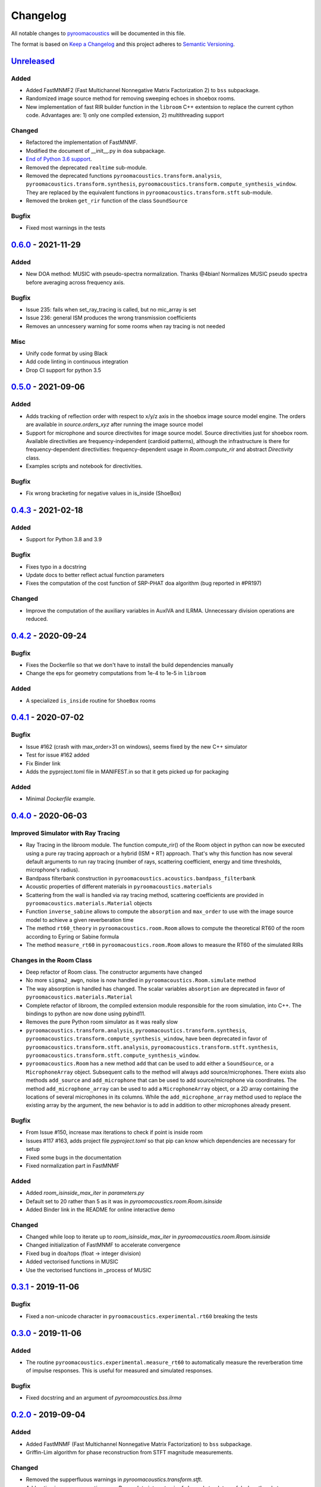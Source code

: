 Changelog
=========

All notable changes to `pyroomacoustics
<https://github.com/LCAV/pyroomacoustics>`_ will be documented in this file.

The format is based on `Keep a
Changelog <http://keepachangelog.com/en/1.0.0/>`__ and this project
adheres to `Semantic Versioning <http://semver.org/spec/v2.0.0.html>`_.

`Unreleased`_
-------------

Added
~~~~~

- Added FastMNMF2 (Fast Multichannel Nonnegative Matrix Factorization 2) to ``bss`` subpackage.
- Randomized image source method for removing sweeping echoes in shoebox rooms.
- New implementation of fast RIR builder function in the ``libroom`` C++
  extentsion to replace the current cython code. Advantages are: 1) only one
  compiled extension, 2) multithreading support

Changed
~~~~~~~

- Refactored the implementation of FastMNMF.
- Modified the document of __init__.py in ``doa`` subpackage.
- `End of Python 3.6 support <https://endoflife.date/python>`__.
- Removed the deprecated ``realtime`` sub-module.
- Removed the deprecated functions ``pyroomacoustics.transform.analysis``, ``pyroomacoustics.transform.synthesis``, ``pyroomacoustics.transform.compute_synthesis_window``. They are replaced by the equivalent functions in ``pyroomacoustics.transform.stft`` sub-module.
- Removed the broken ``get_rir`` function of the class ``SoundSource``

Bugfix
~~~~~~

- Fixed most warnings in the tests

`0.6.0`_ - 2021-11-29
---------------------

Added
~~~~~

- New DOA method: MUSIC with pseudo-spectra normalization. Thanks @4bian!
  Normalizes MUSIC pseudo spectra before averaging across frequency axis.

Bugfix
~~~~~~

- Issue 235: fails when set_ray_tracing is called, but no mic_array is set
- Issue 236: general ISM produces the wrong transmission coefficients
- Removes an unncessery warning for some rooms when ray tracing is not needed

Misc
~~~~

- Unify code format by using Black
- Add code linting in continuous integration
- Drop CI support for python 3.5


`0.5.0`_ - 2021-09-06
---------------------

Added
~~~~~

- Adds tracking of reflection order with respect to x/y/z axis in the shoebox image
  source model engine. The orders are available in `source.orders_xyz` after running
  the image source model
- Support for microphone and source directivites for image source model. Source
  directivities just for shoebox room. Available directivities are frequency-independent
  (cardioid patterns), although the infrastructure is there for frequency-dependent
  directivities: frequency-dependent usage in `Room.compute_rir` and abstract
  `Directivity` class.
- Examples scripts and notebook for directivities.

Bugfix
~~~~~~

- Fix wrong bracketing for negative values in is_inside (ShoeBox)

`0.4.3`_ - 2021-02-18
---------------------

Added
~~~~~

- Support for Python 3.8 and 3.9

Bugfix
~~~~~~

- Fixes typo in a docstring
- Update docs to better reflect actual function parameters
- Fixes the computation of the cost function of SRP-PHAT doa algorithm (bug reported in #PR197)

Changed
~~~~~~~

- Improve the computation of the auxiliary variables in AuxIVA and ILRMA.
  Unnecessary division operations are reduced.

`0.4.2`_ - 2020-09-24
---------------------

Bugfix
~~~~~~

- Fixes the Dockerfile so that we don't have to install the build dependencies manually
- Change the eps for geometry computations from 1e-4 to 1e-5 in ``libroom``

Added
~~~~~

- A specialized ``is_inside`` routine for ``ShoeBox`` rooms

`0.4.1`_ - 2020-07-02
---------------------

Bugfix
~~~~~~

- Issue #162 (crash with max_order>31 on windows), seems fixed by the new C++ simulator
- Test for issue #162 added
- Fix Binder link
- Adds the pyproject.toml file in MANIFEST.in so that it gets picked up for packaging

Added
~~~~~

- Minimal `Dockerfile` example.

`0.4.0`_ - 2020-06-03
---------------------

Improved Simulator with Ray Tracing
~~~~~~~~~~~~~~~~~~~~~~~~~~~~~~~~~~~

- Ray Tracing in the libroom module. The function compute_rir() of the Room object in python
  can now be executed using a pure ray tracing approach or a hybrid (ISM + RT) approach.
  That's why this function has now several default arguments to run ray tracing (number
  of rays, scattering coefficient, energy and time thresholds, microphone's radius).
- Bandpass filterbank construction in ``pyroomacoustics.acoustics.bandpass_filterbank``
- Acoustic properties of different materials in ``pyroomacoustics.materials``
- Scattering from the wall is handled via ray tracing method, scattering coefficients are provided
  in ``pyroomacoustics.materials.Material`` objects
- Function ``inverse_sabine`` allows to compute the ``absorption`` and ``max_order`` to use with
  the image source model to achieve a given reverberation time
- The method ``rt60_theory`` in ``pyroomacoustics.room.Room`` allows to compute the theoretical
  RT60 of the room according to Eyring or Sabine formula
- The method ``measure_rt60`` in ``pyroomacoustics.room.Room`` allows to measure the RT60 of
  the simulated RIRs

Changes in the Room Class
~~~~~~~~~~~~~~~~~~~~~~~~~

- Deep refactor of Room class. The constructor arguments have changed
- No more ``sigma2_awgn``, noise is now handled in ``pyroomacoustics.Room.simulate`` method
- The way absorption is handled has changed. The scalar variables
  ``absorption`` are deprecated in favor of ``pyroomacoustics.materials.Material``
- Complete refactor of libroom, the compiled extension module responsible for the
  room simulation, into C++. The bindings to python are now done using pybind11.
- Removes the pure Python room simulator as it was really slow
- ``pyroomacoustics.transform.analysis``, ``pyroomacoustics.transform.synthesis``,
  ``pyroomacoustics.transform.compute_synthesis_window``, have been deprecated in favor of
  ``pyroomacoustics.transform.stft.analysis``, ``pyroomacoustics.transform.stft.synthesis``,
  ``pyroomacoustics.transform.stft.compute_synthesis_window``.
- ``pyroomacoustics.Room`` has a new method ``add`` that can be used to add
  either a ``SoundSource``, or a ``MicrophoneArray`` object.  Subsequent calls
  to the method will always add source/microphones. There exists also methods
  ``add_source`` and ``add_microphone`` that can be used to add
  source/microphone via coordinates. The method ``add_microphone_array`` can be
  used to add a ``MicrophoneArray`` object, or a 2D array containing the
  locations of several microphones in its columns.  While the
  ``add_microphone_array`` method used to replace the existing array by the
  argument, the new behavior is to add in addition to other microphones already
  present.

Bugfix
~~~~~~

- From Issue #150, increase max iterations to check if point is inside room
- Issues #117 #163, adds project file `pyproject.toml` so that pip can know which dependencies are necessary for setup
- Fixed some bugs in the documentation
- Fixed normalization part in FastMNMF

Added
~~~~~~~

- Added `room_isinside_max_iter` in `parameters.py`
- Default set to 20 rather than 5 as it was in `pyroomacoustics.room.Room.isinside`
- Added Binder link in the README for online interactive demo

Changed
~~~~~~~

- Changed while loop to iterate up to `room_isinside_max_iter` in `pyroomacoustics.room.Room.isinside`
- Changed initialization of FastMNMF to accelerate convergence
- Fixed bug in doa/tops (float -> integer division)
- Added vectorised functions in MUSIC 
- Use the vectorised functions in _process of MUSIC


`0.3.1`_ - 2019-11-06
---------------------

Bugfix
~~~~~~

- Fixed a non-unicode character in ``pyroomacoustics.experimental.rt60`` breaking
  the tests

`0.3.0`_ - 2019-11-06
---------------------

Added
~~~~~

- The routine ``pyroomacoustics.experimental.measure_rt60`` to automatically
  measure the reverberation time of impulse responses. This is useful for
  measured and simulated responses.

Bugfix
~~~~~~

- Fixed docstring and an argument of `pyroomacoustics.bss.ilrma`

`0.2.0`_ - 2019-09-04
---------------------

Added
~~~~~

- Added FastMNMF (Fast Multichannel Nonnegative Matrix Factorization) to ``bss`` subpackage.
- Griffin-Lim algorithm for phase reconstruction from STFT magnitude measurements.

Changed
~~~~~~~

- Removed the supperfluous warnings in `pyroomacoustics.transform.stft`.
- Add option in `pyroomacoustics.room.Room.plot_rir` to set pair of channels
  to plot; useful when there's too many impulse responses.
- Add some window functions in `windows.py` and rearranged it in alphabetical order
- Fixed various warnings in tests.
- Faster implementation of AuxIVA that also includes OverIVA (more mics than sources).
  It also comes with a slightly changed API, Laplace and time-varying Gauss statistical
  models, and two possible initialization schemes.
- Faster implementation of ILRMA.
- SparseAuxIVA has slightly changed API, ``f_contrast`` has been replaced by ``model``
  keyword argument.

Bugfix
~~~~~~

- Set ``rcond=None`` in all calls to ``numpy.linalg.lstsq`` to remove a ``FutureWarning``
- Add a lower bound to activations in ``pyroomacoustics.bss.auxiva`` to avoid
  underflow and divide by zero.
- Fixed a memory leak in the C engine for polyhedral room (issue #116).
- Fixed problem caused by dependency of setup.py on Cython (Issue #117)

`0.1.23`_ - 2019-04-17
----------------------

Bugfix
~~~~~~

- Expose ``mu`` parameter for ``adaptive.subband_lms.SubbandLMS``.
- Add SSL context to ``download_uncompress`` and unit test; error for Python 2.7.


`0.1.22`_ - 2019-04-11
----------------------

Added
~~~~~
- Added "precision" parameter to "stft" class to choose between 'single' (float32/complex64) or 'double'
  (float64/complex128) for processing precision.
- Unified unit test file for frequency-domain souce separation methods.
- New algorithm for blind source separation (BSS): Sparse Independent Vector Analysis (SparseAuxIVA).

Changed
~~~~~~~

- Few README improvements

Bugfix
~~~~~~

- Remove ``np.squeeze`` in STFT as it caused errors when an axis that shouldn't
  be squeezed was equal to 1.
- ``Beamformer.process`` was using old (non-existent) STFT function. Changed to
  using one-shot function from ``transform`` module.
- Fixed a bug in ``utilities.fractional_delay_filter_bank`` that would cause the
  function to crash on some inputs (`issue #87 <https://github.com/LCAV/pyroomacoustics/issues/87>`__).


`0.1.21`_ - 2018-12-20
----------------------

Added
~~~~~

- Adds several options to ``pyroomacoustics.room.Room.simulate`` to finely
  control the SNR of the microphone signals and also return the microphone
  signals with individual sources, prior to mix (useful for BSS evaluation)
- Add subspace denoising approach in ``pyroomacoustics.denoise.subspace``.
- Add iterative Wiener filtering approach for single channel denoising in
  ``pyroomacoustics.denoise.iterative_wiener``.


Changed
~~~~~~~

- Add build instructions for python 3.7 and wheels for Mac OS X in the
  continuous integration (Travis and Appveyor)
- Limits imports of matplotlib to within plotting functions so that the
  matplotlib backend can still be changed, even after importing pyroomacoustics
- Better Vectorization of the computations in ``pyroomacoustics.bss.auxiva``

Bugfix
~~~~~~

- Corrects a bug that causes different behavior whether sources are provided to the constructor of ``Room`` or to the ``add_source`` method
- Corrects a typo in ``pyroomacoustics.SoundSource.add_signal``
- Corrects a bug in the update of the demixing matrix in ``pyroomacoustics.bss.auxiva``
- Corrects invalid memory access in the ``pyroomacoustics.build_rir`` cython accelerator
  and adds a unit test that checks the cython code output is correct
- Fix bad handling of 1D `b` vectors in ```pyroomacoustics.levinson``.

`0.1.20`_ - 2018-10-04
----------------------

Added
~~~~~

- STFT tutorial and demo notebook.
- New algorithm for blind source separation (BSS): Independent Low-Rank Matrix Analysis (ILRMA)

Changed
~~~~~~~

- Matplotlib is not a hard requirement anymore. When matplotlib is not
  installed, only a warning is issued on plotting commands. This is useful
  to run pyroomacoustics on headless servers that might not have matplotlib
  installed
- Removed dependencies on ``joblib`` and ``requests`` packages
- Apply ``matplotlib.pyplot.tight_layout`` in ``pyroomacoustics.Room.plot_rir``

Bugfix
~~~~~~

- Monaural signals are now properly handled in one-shot stft/istft
- Corrected check of size of absorption coefficients list in ``Room.from_corners``

`0.1.19`_ - 2018-09-24
----------------------

Added
~~~~~

- Added noise reduction sub-package ``denoise`` with spectral subtraction
  class and example.
- Renamed ``realtime`` to ``transform`` and added deprecation warning.
- Added a cython function to efficiently compute the fractional delays in the room
  impulse response from time delays and attenuations
- `notebooks` folder.
- Demo IPython notebook (with WAV files) of several features of the package.
- Wrapper for Google's Speech Command Dataset and an example usage script in ``examples``.
- Lots of new features in the ``pyroomacoustics.realtime`` subpackage

  * The ``STFT`` class can now be used both for frame-by-frame processing
    or for bulk processing
  * The functionality will replace the methods ``pyroomacoustics.stft``,
    ``pyroomacoustics.istft``, ``pyroomacoustics.overlap_add``, etc,
  * The **new** function ``pyroomacoustics.realtime.compute_synthesis_window``
    computes the optimal synthesis window given an analysis window and
    the frame shift
  * Extensive tests for the ``pyroomacoustics.realtime`` module
  * Convenience functions ``pyroomacoustics.realtime.analysis`` and
    ``pyroomacoustics.realtime.synthesis`` with an interface similar
    to ``pyroomacoustics.stft`` and ``pyroomacoustics.istft`` (which
    are now deprecated and will disappear soon)
  * The ordering of axis in the output from bulk STFT is now
    ``(n_frames, n_frequencies, n_channels)``
  * Support for Intel's ``mkl_fft`` `package <https://github.com/IntelPython/mkl_fft>`_
  * ``axis`` (along which to perform DFT) and ``bits`` parameters for ``DFT`` class.

Changed
~~~~~~~

- Improved documentation and docstrings
- Using now the built-in RIR generator in `examples/doa_algorithms.py`
- Improved the download/uncompress function for large datasets
- Dusted the code for plotting on the sphere in ``pyroomacoustics.doa.grid.GridSphere``

Deprecation Notice
~~~~~~~~~~~~~~~~~~

- The methods ``pyroomacoustics.stft``, ``pyroomacoustics.istft``,
  ``pyroomacoustics.overlap_add``, etc, are now **deprecated**
  and will be removed in the near future

`0.1.18`_ - 2018-04-24
----------------------

Added
~~~~~

- Added AuxIVA (independent vector analysis) to ``bss`` subpackage.
- Added BSS IVA example

Changed
~~~~~~~

- Moved Trinicon blind source separation algorithm to ``bss`` subpackage.

Bugfix
~~~~~~

- Correct a bug that causes 1st order sources to be generated for `max_order==0`
  in pure python code

`0.1.17`_ - 2018-03-23
----------------------

Bugfix
~~~~~~

- Fixed issue #22 on github. Added INCREF before returning Py_None in C extension.

`0.1.16`_ - 2018-03-06
----------------------

Added
~~~~~

- Base classes for Dataset and Sample in ``pyroomacoustics.datasets``
- Methods to filter datasets according to the metadata of samples
- Deprecation warning for the TimitCorpus interface

Changed
~~~~~~~

- Add list of speakers and sentences from CMU ARCTIC
- CMUArcticDatabase basedir is now the top directory where CMU_ARCTIC database
  should be saved. Not the directory above as it previously was.
- Libroom C extension is now a proper package. It can be imported.
- Libroom C extension now compiles on windows with python>=3.5.


`0.1.15`_ - 2018-02-23
----------------------

Bugfix
~~~~~~

- Added ``pyroomacoustics.datasets`` to list of sub-packages in ``setup.py``


`0.1.14`_ - 2018-02-20
----------------------

Added
~~~~~

-  Changelog
-  CMU ARCTIC corpus wrapper in ``pyroomacoustics.datasets``

Changed
~~~~~~~

-  Moved TIMIT corpus wrapper from ``pyroomacoustics.recognition`` module to sub-package
   ``pyroomacoustics.datasets.timit``


.. _Unreleased: https://github.com/LCAV/pyroomacoustics/compare/v0.6.0...master
.. _0.6.0: https://github.com/LCAV/pyroomacoustics/compare/v0.5.0...v0.6.0
.. _0.5.0: https://github.com/LCAV/pyroomacoustics/compare/v0.4.3...v0.5.0
.. _0.4.3: https://github.com/LCAV/pyroomacoustics/compare/v0.4.2...v0.4.3
.. _0.4.2: https://github.com/LCAV/pyroomacoustics/compare/v0.4.1...v0.4.2
.. _0.4.1: https://github.com/LCAV/pyroomacoustics/compare/v0.4.0...v0.4.1
.. _0.4.0: https://github.com/LCAV/pyroomacoustics/compare/v0.3.1...v0.4.0
.. _0.3.1: https://github.com/LCAV/pyroomacoustics/compare/v0.3.0...v0.3.1
.. _0.3.0: https://github.com/LCAV/pyroomacoustics/compare/v0.2.0...v0.3.0
.. _0.2.0: https://github.com/LCAV/pyroomacoustics/compare/v0.1.23...v0.2.0
.. _0.1.23: https://github.com/LCAV/pyroomacoustics/compare/v0.1.22...v0.1.23
.. _0.1.22: https://github.com/LCAV/pyroomacoustics/compare/v0.1.21...v0.1.22
.. _0.1.21: https://github.com/LCAV/pyroomacoustics/compare/v0.1.20...v0.1.21
.. _0.1.20: https://github.com/LCAV/pyroomacoustics/compare/v0.1.19...v0.1.20
.. _0.1.19: https://github.com/LCAV/pyroomacoustics/compare/v0.1.18...v0.1.19
.. _0.1.18: https://github.com/LCAV/pyroomacoustics/compare/v0.1.17...v0.1.18
.. _0.1.17: https://github.com/LCAV/pyroomacoustics/compare/v0.1.16...v0.1.17
.. _0.1.16: https://github.com/LCAV/pyroomacoustics/compare/v0.1.15...v0.1.16
.. _0.1.15: https://github.com/LCAV/pyroomacoustics/compare/v0.1.14...v0.1.15
.. _0.1.14: https://github.com/LCAV/pyroomacoustics/compare/v0.1.13...v0.1.14
